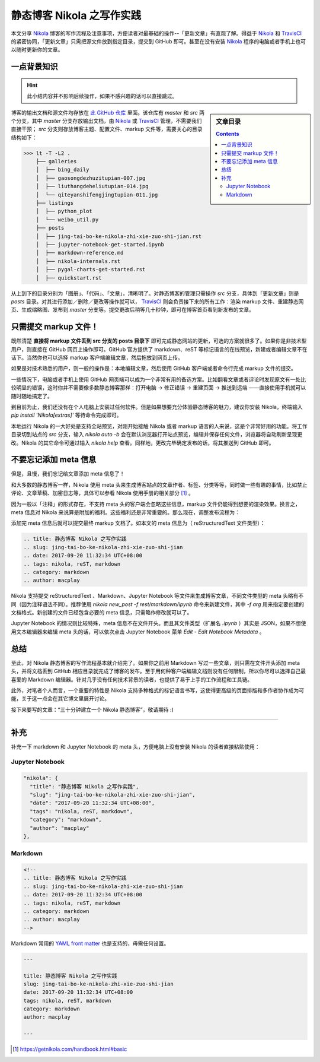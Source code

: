 .. title: 静态博客 Nikola 之写作实践
.. slug: jing-tai-bo-ke-nikola-zhi-xie-zuo-shi-jian
.. date: 2017-09-20 11:32:34 UTC+08:00
.. tags: nikola, reST, markdown
.. category: markdown
.. author: macplay

静态博客 Nikola 之写作实践
==========================

本文分享 `Nikola`_ 博客的写作流程及注意事项，方便读者对最基础的操作--「更新文章」有直观了解。得益于 `Nikola`_ 和 `TravisCI`_ 的紧密协同，「更新文章」只需把源文件放到指定目录，提交到 GitHub 即可。甚至在没有安装 `Nikola`_ 程序的电脑或者手机上也可以随时更新你的文章。

.. TEASER_END

一点背景知识
------------

.. hint:: 此小结内容并不影响后续操作，如果不感兴趣的话可以直接跳过。

.. sidebar:: 文章目录

   .. contents::

博客的输出文档和源文件均存放在 `此 GitHub 仓库`_ 里面。该仓库有 `master` 和 `src` 两个分支，其中 `master` 分支存放输出文档，由 `Nikola`_ 或 `TravisCI`_ 管理，不需要我们直接干预； `src` 分支则存放博客主题、配置文件、markup 文件等，需要关心的目录结构如下：

>>> lt -T -L2 .
    ├── galleries
    │  ├── bing_daily
    │  ├── gaosongdezhuzitupian-007.jpg
    │  ├── liuthangdeheliutupian-014.jpg
    │  └── qiteyanshifengjingtupian-011.jpg
    ├── listings
    │  ├── python_plot
    │  └── weibo_util.py
    ├── posts
    │  ├── jing-tai-bo-ke-nikola-zhi-xie-zuo-shi-jian.rst
    │  ├── jupyter-notebook-get-started.ipynb
    │  ├── markdown-reference.md
    │  ├── nikola-internals.rst
    │  ├── pygal-charts-get-started.rst
    │  ├── quickstart.rst

从上到下的目录分别为「图册」、「代码」、「文章」，清晰明了。对静态博客的管理只需操作 `src` 分支，具体到「更新文章」则是 `posts` 目录。对其进行添加／删除／更改等操作就可以， `TravisCI`_ 则会负责接下来的所有工作：渲染 markup 文件、重建静态网页、生成缩略图、发布到 `master` 分支等。提交更改后稍等几十秒钟，即可在博客首页看到新发布的文章。

只需提交 markup 文件！
----------------------

既然清楚 **直接将 markup 文件丢到 src 分支的 posts 目录下** 即可完成静态网站的更新，可选的方案就很多了。如果你是非技术型用户，则直接在 GitHub 网页上操作即可。GitHub 官方提供了 markdown、reST 等标记语言的在线预览，新建或者编辑文章不在话下。当然你也可以选择 markup 客户端编辑文章，然后拖放到网页上传。

.. image:: https://cdn.rawgit.com/ashfinal/bindata/15102854/screenshots/nikola_upload_your_post.png
   :align: center

如果是对技术熟悉的用户，则一般的操作是：本地编辑文章，然后使用 GitHub 客户端或者命令行完成 markup 文件的提交。

一些情况下，电脑或者手机上使用 GitHub 网页端可以成为一个非常有用的备选方案。比如翻看文章或者评论时发现原文有一处比较明显的错误，这时你并不需要像多数静态博客那样：打开电脑 -> 修正错误 -> 重建页面 -> 推送到远端 ——直接使用手机就可以随时随地搞定了。

到目前为止，我们还没有在个人电脑上安装过任何软件。但是如果想要充分体验静态博客的魅力，建议你安装 Nikola，终端输入 `pip install 'Nikola[extras]'` 等待命令完成即可。

本地运行 Nikola 的一大好处是支持全站预览，对刚开始接触 Nikola 或者 markup 语言的人来说，这是个非常好用的功能。将工作目录切到站点的 `src` 分支，输入 `nikola auto -b` 会在默认浏览器打开站点预览，编辑并保存任何文件，浏览器将自动刷新呈现更改。Nikola 的其它命令可通过输入 `nikola help` 查看。同样地，更改完毕确定发布的话，将其推送到 GitHub 即可。

不要忘记添加 meta 信息
----------------------

但是，且慢，我们忘记给文章添加 meta 信息了！

和大多数的静态博客一样，Nikola 使用 meta 头来生成博客站点的文章作者、标签、分类等等，同时做一些有趣的事情，比如禁止评论、文章草稿、加密日志等，具体可以参看 Nikola 使用手册的相关部分 [#]_ 。

因为一般以「注释」的形式存在，不支持 meta 头的客户端会忽略这些信息，markup 文件仍能得到想要的渲染效果。换言之，meta 信息对 Nikola 来说算是附加的福利。这些福利还是非常重要的。那么现在，调整发布流程为：

.. 测试 reST 文档的 html 录入 :)
.. raw:: html

    <div class="ui steps">
        <div class="step">撰写 markup 文件</div>
        <div class="active step">添加 meta 信息</div>
        <div class="disabled step">提交 GitHub</div>
    </div>

添加完 meta 信息后就可以提交最终 markup 文档了。如本文的 meta 信息为（ |reST| 文件类型）：

.. code:: rst

   .. title: 静态博客 Nikola 之写作实践
   .. slug: jing-tai-bo-ke-nikola-zhi-xie-zuo-shi-jian
   .. date: 2017-09-20 11:32:34 UTC+08:00
   .. tags: nikola, reST, markdown
   .. category: markdown
   .. author: macplay


Nikola 支持提交 |reST| 、Markdown、Jupyter Notebook 等文件来生成博客文章，不同文件类型的 meta 头略有不同（因为注释语法不同）。推荐使用 `nikola new_post -f rest/markdown/ipynb` 命令来新建文件，其中 `-f arg` 用来指定要创建的文档格式。新创建的文件已经包含必要的 meta 信息，只需略作修改就可以了。

Jupyter Notebook 的情况则比较特殊，meta 信息不在文件开头。而且其文件类型（扩展名 `.ipynb` ）其实是 JSON，如果不想使用文本编辑器来编辑 meta 头的话，可以依次点击 Jupyter Notebook 菜单 `Edit` - `Edit Notebook Metadata` 。

总结
----

至此，对 Nikola 静态博客的写作流程基本就介绍完了。如果你之前用 Markdown 写过一些文章，则只需在文件开头添加 meta 头，并将文档丢到 GitHub 相应目录就完成了博客的发布。至于用何种客户端编辑文档则没有任何限制，所以你尽可以选择自己最喜爱的 Markdown 编辑器。针对几乎没有任何技术背景的读者，也提供了易于上手的工作流程和工具链。

此外，对笔者个人而言，一个重要的特性是 Nikola 支持多种格式的标记语言书写，这使得更高级的页面排版和多作者协作成为可能，关于这一点会在其它博文里展开讨论。

接下来要写的文章：“三十分钟建立一个 Nikola 静态博客”，敬请期待 :)

--------------------------------------------------------------------------------

补充
----

补充一下 markdown 和 Jupyter Notebook 的 meta 头，方便电脑上没有安装 Nikola 的读者直接粘贴使用：

Jupyter Notebook
^^^^^^^^^^^^^^^^
.. code:: json

   "nikola": {
     "title": "静态博客 Nikola 之写作实践",
     "slug": "jing-tai-bo-ke-nikola-zhi-xie-zuo-shi-jian",
     "date": "2017-09-20 11:32:34 UTC+08:00",
     "tags": "nikola, reST, markdown",
     "category": "markdown",
     "author": "macplay"
   },

Markdown
^^^^^^^^
.. code:: html

   <!--
   .. title: 静态博客 Nikola 之写作实践
   .. slug: jing-tai-bo-ke-nikola-zhi-xie-zuo-shi-jian
   .. date: 2017-09-20 11:32:34 UTC+08:00
   .. tags: nikola, reST, markdown
   .. category: markdown
   .. author: macplay
   -->

Markdown 常用的 `YAML front matter`_ 也是支持的，毋需任何设置。

.. code:: yaml

   ---

   title: 静态博客 Nikola 之写作实践
   slug: jing-tai-bo-ke-nikola-zhi-xie-zuo-shi-jian
   date: 2017-09-20 11:32:34 UTC+08:00
   tags: nikola, reST, markdown
   category: markdown
   author: macplay

   ---


.. [#] https://getnikola.com/handbook.html#basic
.. |reST| replace:: reStructuredText
.. _`此 GitHub 仓库`:
.. _`MacPlay Repository`: https://github.com/macplay/macplay.github.io
.. _`Nikola`: https://getnikola.com
.. _`TravisCI`: https://travis-ci.org
.. _`YAML front matter`: https://jekyllrb.com/docs/frontmatter/
